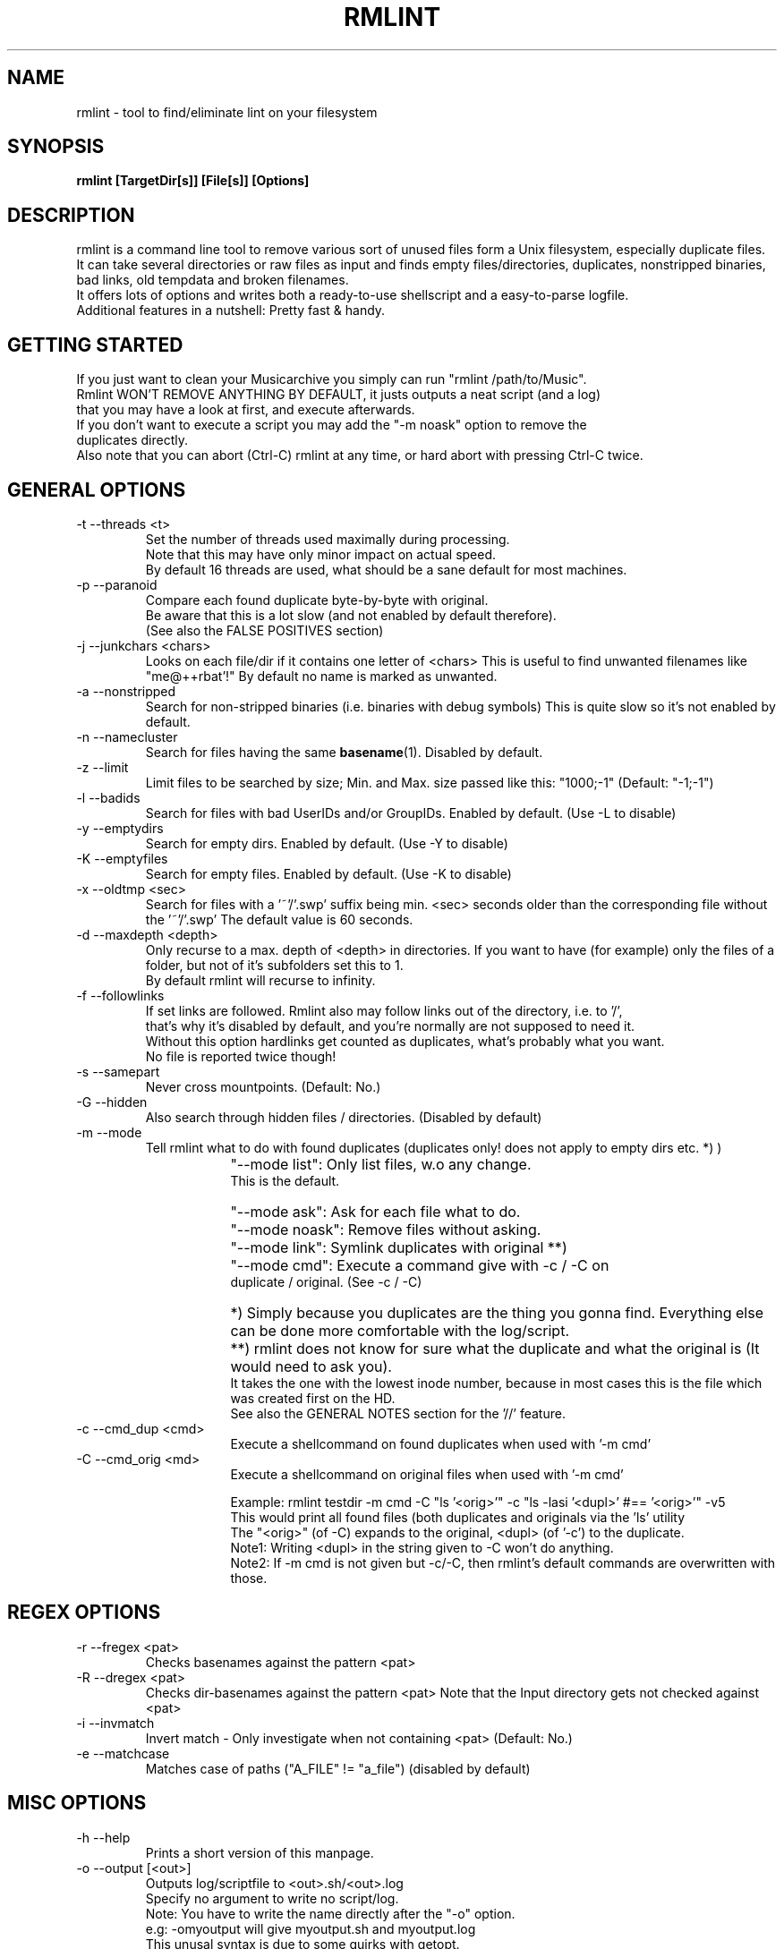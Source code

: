 .\" Process this file with
.\" groff -man -Tascii foo.1
.\" to preview it
.TH RMLINT 1 "NOV 2010" Linux "User Manuals"
.SH NAME
rmlint \- tool to find/eliminate lint on your filesystem 
.SH SYNOPSIS
.B  rmlint [TargetDir[s]] [File[s]] [Options]
.SH DESCRIPTION
rmlint is a command line tool to remove various sort of unused files form a Unix filesystem, especially duplicate files.
.br
It can take several directories or raw files as input and finds empty files/directories, duplicates, nonstripped binaries, bad links, old tempdata and broken filenames.
.br
It offers lots of options and writes both a ready-to-use shellscript and a easy-to-parse logfile.
.br
Additional features in a nutshell: Pretty fast & handy.
.SH GETTING STARTED 
If you just want to clean your Musicarchive you simply can run "rmlint /path/to/Music".
.br
Rmlint WON'T REMOVE ANYTHING BY DEFAULT, it justs outputs a neat script (and a log) 
.br
that you may have a look at first, and execute afterwards. 
.br
If you don't want to execute a script you may add the "-m noask" option to remove the 
.br
duplicates directly. 
.br 
Also note that you can abort (Ctrl-C) rmlint at any time, or hard abort with pressing Ctrl-C twice.
.br

.SH GENERAL OPTIONS
.IP "-t --threads <t>" 
Set the number of threads used maximally during processing. 
.br
Note that this may have only minor impact on actual speed.
.br
By default 16 threads are used, what should be a sane default for most machines.
.IP "-p --paranoid"
Compare each found duplicate byte-by-byte with original. 
.br
Be aware that this is a lot slow (and not enabled by default therefore).
.br
(See also the FALSE POSITIVES section) 
.IP "-j --junkchars <chars>"
Looks on each file/dir if it contains one letter of <chars> 
This is useful to find unwanted filenames like "me@++rbat'!"
By default no name is marked as unwanted. 
.IP "-a --nonstripped"
Search for non-stripped binaries (i.e. binaries with debug symbols) 
This is quite slow so it's not enabled by default.
.IP "-n --namecluster"
Search for files having the same 
.BR basename (1).
Disabled by default.
.IP "-z --limit"
Limit files to be searched by size; Min. and Max. size passed like this: "1000;-1"  (Default: "-1;-1")
.IP "-l --badids"
Search for files with bad UserIDs and/or GroupIDs. Enabled by default. (Use -L to disable)
.IP "-y --emptydirs"
Search for empty dirs. Enabled by default. (Use -Y to disable)
.IP "-K --emptyfiles"
Search for empty files. Enabled by default. (Use -K to disable)
.IP "-x --oldtmp <sec>"
Search for files with a '~'/'.swp' suffix being min. <sec> seconds older than the corresponding file without the '~'/'.swp'
The default value is 60 seconds.
.IP "-d --maxdepth <depth>"
Only recurse to a max. depth of <depth> in directories.
If you want to have (for example) only the files of a folder, but not of it's subfolders set this to 1.
.br
By default rmlint will recurse to infinity.
.IP "-f --followlinks" 
If set links are followed. Rmlint also may follow links out of the directory, i.e. to '/',
.br
that's why it's disabled by default, and you're normally are not supposed to need it.
.br
Without this option hardlinks get counted as duplicates, what's probably what you want.
.br
No file is reported twice though!
.IP "-s --samepart" 
Never cross mountpoints. (Default: No.)
.IP "-G --hidden" 
Also search through hidden files / directories. (Disabled by default) 
.IP "-m --mode" 
Tell rmlint what to do with found duplicates (duplicates only! does not apply to empty dirs etc. *) )
.IP " " 16
"--mode list":  Only list files, w.o any change. 
                This is the default.
.IP " " 16
"--mode ask":   Ask for each file what to do.  
.IP " " 16
"--mode noask": Remove files without asking.  
.IP " " 16
"--mode link":  Symlink duplicates with original **) 
.IP " " 16
"--mode cmd":   Execute a command give with -c / -C on 
                duplicate / original. (See -c / -C) 

.IP " " 16
*)  Simply because you duplicates are the thing you gonna find. Everything else can be done more comfortable with the log/script. 
.IP " " 16
**) rmlint does not know for sure what the duplicate and what the original is (It would need to ask you). 
.br
    It takes the one with the lowest inode number, because in most cases this is the file which was created first on the HD.
.br 
    See also the GENERAL NOTES section for the '//' feature.

.IP "-c --cmd_dup <cmd>" 
Execute a shellcommand on found duplicates when used with '-m cmd'
.IP "-C --cmd_orig <md>" 
Execute a shellcommand on original files when used with '-m cmd'

Example: rmlint testdir -m cmd -C "ls '<orig>'" -c "ls -lasi '<dupl>' #== '<orig>'" -v5
.br
This would print all found files (both duplicates and originals via the 'ls' utility
.br
The "<orig>" (of -C) expands to the original, <dupl> (of '-c') to the duplicate.
.br
Note1: Writing <dupl> in the string given to -C won't do anything.
.br
Note2: If -m cmd is not given but -c/-C, then rmlint's default commands are overwritten with those.

.SH REGEX OPTIONS
.IP "-r --fregex <pat>"
Checks basenames against the pattern <pat>
.IP "-R --dregex <pat>"
Checks dir-basenames against the pattern <pat>
Note that the Input directory gets not checked against <pat>
.IP "-i --invmatch"
Invert match - Only investigate when not containing <pat> (Default: No.)
.IP "-e --matchcase"
Matches case of paths ("A_FILE" != "a_file") (disabled by default)

.SH MISC OPTIONS
.IP "-h --help" 
Prints a short version of this manpage.

.IP "-o --output [<out>]" 
Outputs log/scriptfile to <out>.sh/<out>.log
.br
Specify no argument to write no script/log.
.br
Note: You have to write the name directly after the "-o" option.
.br
e.g: -omyoutput will give myoutput.sh and myoutput.log 
.br
This unusal syntax is due to some quirks with getopt.

.IP "-B --no-color"
Don't use colored output.

.IP "-v --verbosity <v>"
Set the verbosity level to <v> 
Where: 
0: print nothing.
.br
1: + prints errors (if any) and results (without colors) 
.br
2: + prints warnings (if any) 
.br
3: + Additional info. 
.br
4: * Dumps the log to stdout (rmlint will write also a log to HD)
.br
5: * Dumps the script to stdout (rmlint will write also a log to HD)
.br
6: * rdfind-like informative output.
.br

Set to 2 by default. 
.br

.SH GENERAL NOTES 
1) All non-option arguments are treated as paths. (either to file or directories)
.br
2) If multiple directoires are given, and in both are found duplicates you may prepend a dirpath
.br
   with a '//' which will cause rmlint to treat the file found first in the //-directory as original.
.br
   Future versions might treat all files in the //-directory as original.
.br
   If none is given the file with the lowest inode is considered as original.
.br
3) All boolean options (B,p,f,s,e,G,o,i,n,a,y,x,u) have a counterpart as upper-case option (b,P,F,S,E,g,O,I,N,A,Y,X,U) doing the exact opposite.
.br
   The corresponding long options have a "no-" in front of them: --emptydirs <-> --no-emptydirs
.br
4) If no path is given the actual working directory is scanned. 
.br
5) If multiple paths are given a consistency check is done (double inodes are filtered), so no path is given twice. 
.br

.SH EXAMPLES

.IP
# Search for lint in the current working directory.
.IP 
"rmlint"                

# Search for non stripped binaries, nameclusters, old tmp data and duplicates in /bin.
.IP
"rmlint -nayxp /bin"     

# Search on the toplevel of Music and on the first sublevel. Also in hidden directories and also follow links. 
.IP 
"rmlint -d 2 -fG ./Music 

# Search the current working directory, but only on files containing an 'a' in their name and on dirs that have a 'b'. 
.IP
"rmlint -r "a" -R "b"    

# Output log/script to "mylog.log"/"mylog.sh" and the log also to stdout. 
.IP
"rmlint -omylog -v 4"    

# Remove duplicates without asking.
.IP 
"rmlint --mode noask"  

# Write no log/script and only search for duplicates in ALL subdirs 
.IP
"rmlint -o -GYX" 

# Doing your own layout with 'echo'
.IP
rmlint ~/HD/Documents -v1 -G -t 16 -c "echo '<dupl>'" -m cmd -Y -C "echo '=> <orig>'"

.SH FILES
rmlint writes two files (by default in the working directory):

.I rmlint.sh
.RS
A ready to execute shellscript to remove the found lint.
.br
rmlint will choose appropiate commands for every file.
.br
Note: paths are enclosed with singlequotes,
.br
pathnames that contain a singlequote themselves, are escaped with ''"'"'' 
.br 
By default the user is prompted a warning, and is required to hit enter to continue,
.br
unless -d is passed to the script.
.RE

.I rmlint.log
.RS
A not-executable log in an easy-to-parse form.
.br
You can find information on how each row is formatted in the logfile itself.
.br
Please note: The md5sums there do not match the md5sums calculated by the md5sum utility!
.br
A short method or this in ruby would look like this: 

.RS
Getting a list of lint from rmlint.log:

Inside a terminal:
.br
.nf

	ruby -e "File.new(\\"/tmp/rmlint.log\\",\\"r\\").each {|c| print c.split(/\\/\\//),\\"\\n\\" unless c[0] == '#'}"

.fi
.br
.nf
Inside a clean ruby program:

	def justParseIt 
		# Parse types out of log 
		aFile = File.new("/tmp/rmlint.log","r")	
		aFile.each do |line|
		
			if  line[0] != '#'
				splitline = line.split(/\\/\\//)
				print "Type: ",splitline[0],"=",splitline[2],"\\n"
			end
		end
		puts "-------------------------------------"
		aFile.close
	end 
.fi
.SH FALSE POSITIVES
To cut a long story short: None.
.RE
rmlint uses md5sums internally to decide wether a file is a duplicate or not (and lots of other dirty tricks). 
.br
One disadvantage of md5sums are the occurence of 'collisions' (i.e.: two different files have the same md5sum). 
.br
This nevertheless happens very rarely + rmlint also checks the first/last/middle bytes + the size of a file.
.br
So the resulting propability of having a collsions resulting in a false positive is lots lower than having a bug somewhere in the program.
.br

.br
Still being scared? 
.br
You can use the -p option to do a true byte by byte comparasion of each file, at the cost of a slowdown.
.br
.SH VERSION
Use rmlint -V
.SH BUGS
Please help me if you found one, so others don't suffer from it:
.br
Please email your find to <sahib@online.de>, 
.br
or alternatively submit an issue on https://github.com/sahib/rmlint/issues
.br
with a detailed description and/or backtrace. 
.br
Patches are welcome too of course! 
.br
.SH AUTHOR 
Christopher Pahl <sahib@online.de>
.br
See also the AUTHORS file in rmlint's distribution for a complete list.

.SH "SEE ALSO"
.BR md5sum (1),
.BR find(1),
.BR symlink(2)
.BR sunlight (7),
